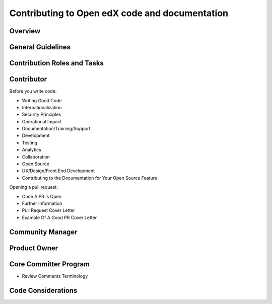 ###############################################
Contributing to Open edX code and documentation
###############################################

Overview
========

General Guidelines
==================

Contribution Roles and Tasks
============================

Contributor
===========

Before you write code:

* Writing Good Code
* Internationalization
* Security Principles
* Operational Impact
* Documentation/Training/Support
* Development
* Testing
* Analytics
* Collaboration
* Open Source
* UX/Design/Front End Development
* Contributing to the Documentation for Your Open Source Feature

Opening a pull request:


* Once A PR is Open
* Further Information
* Pull Request Cover Letter
* Example Of A Good PR Cover Letter

Community Manager
=================

Product Owner
=============

Core Committer Program
======================

* Review Comments Terminology

Code Considerations
===================
